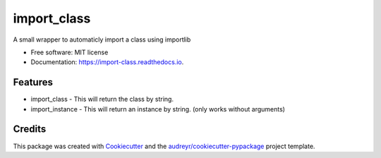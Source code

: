 ============
import_class
============


.. image:: https://img.shields.io/pypi/v/import_class.svg
        :target: https://pypi.python.org/pypi/import_class

.. image:: https://img.shields.io/travis/jostcrow/import_class.svg
        :target: https://travis-ci.org/jostcrow/import_class

.. image:: https://readthedocs.org/projects/import-class/badge/?version=latest
        :target: https://import-class.readthedocs.io/en/latest/?badge=latest
        :alt: Documentation Status




A small wrapper to automaticly import a class using importlib


* Free software: MIT license
* Documentation: https://import-class.readthedocs.io.


Features
--------

* import_class - This will return the class by string.
* import_instance - This will return an instance by string. (only works without arguments)

Credits
-------

This package was created with Cookiecutter_ and the `audreyr/cookiecutter-pypackage`_ project template.

.. _Cookiecutter: https://github.com/audreyr/cookiecutter
.. _`audreyr/cookiecutter-pypackage`: https://github.com/audreyr/cookiecutter-pypackage
